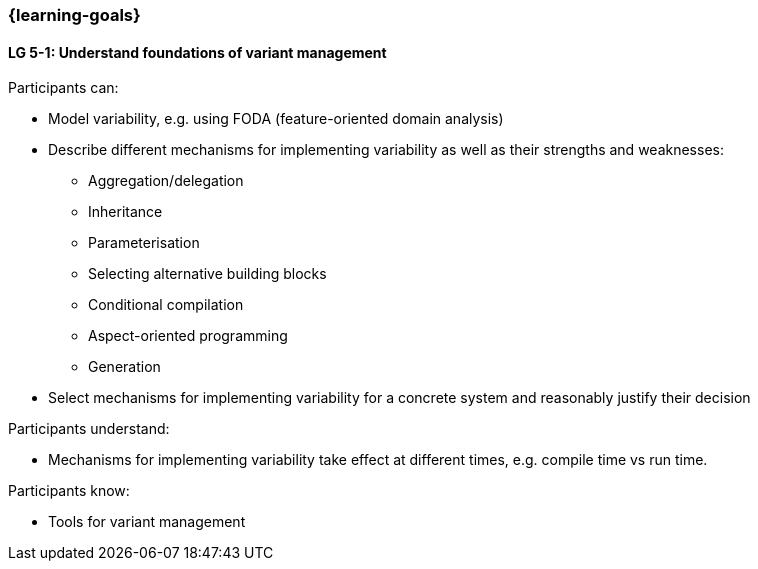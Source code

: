 === {learning-goals}


// tag::DE[]
// end::DE[]

// tag::EN[]
[[LG-5-1]]
==== LG 5-1: Understand foundations of variant management

Participants can:

* Model variability, e.g. using FODA (feature-oriented domain analysis)

* Describe different mechanisms for implementing variability as well as their strengths and weaknesses:

** Aggregation/delegation

** Inheritance

** Parameterisation

** Selecting alternative building blocks

** Conditional compilation

** Aspect-oriented programming

** Generation

* Select mechanisms for implementing variability for a concrete system and reasonably justify their decision

Participants understand:

* Mechanisms for implementing variability take effect at different times, e.g. compile time vs run time.

Participants know:

* Tools for variant management
// end::EN[]